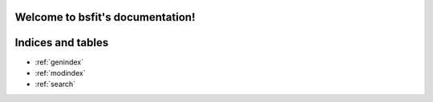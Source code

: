 .. bsfit documentation master file, created by
   sphinx-quickstart on Mon Mar 14 14:37:58 2022.
   You can adapt this file completely to your liking, but it should at least
   contain the root `toctree` directive.

Welcome to bsfit's documentation!
=================================

.. autosummary::
   :toctree: _autosummary
   :recursive:

   src


Indices and tables
==================

* :ref:`genindex`
* :ref:`modindex`
* :ref:`search`
